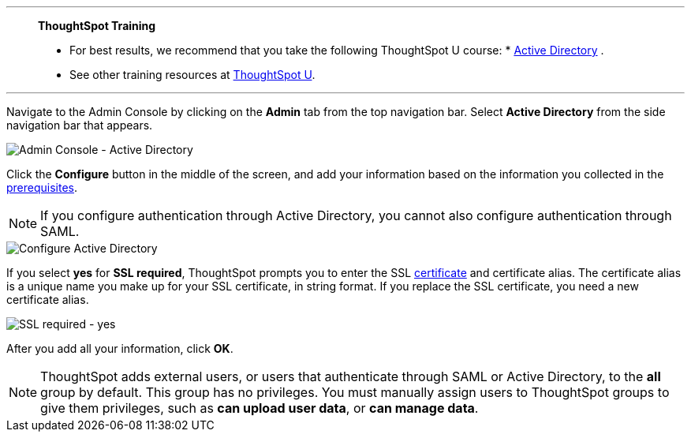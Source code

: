 '''
> **ThoughtSpot Training**
>
> * For best results, we recommend that you take the following ThoughtSpot U course: * https://training.thoughtspot.com/authentication-security/621451[Active Directory^]
.
> * See other training resources at https://training.thoughtspot.com/[ThoughtSpot U^].

'''

Navigate to the Admin Console by clicking on the *Admin* tab from the top navigation bar.
Select *Active Directory* from the side navigation bar that appears.

image::admin-portal-active-directory.png[Admin Console - Active Directory]

Click the *Configure* button in the middle of the screen, and add your information based on the information you collected in the <<prerequisites,prerequisites>>.

NOTE: If you configure authentication through Active Directory, you cannot also configure authentication through SAML.

image::admin-portal-active-directory-configure.png[Configure Active Directory]

If you select *yes* for *SSL required*, ThoughtSpot prompts you to enter the SSL <<ssl,certificate>> and certificate alias.
The certificate alias is a unique name you make up for your SSL certificate, in string format.
If you replace the SSL certificate, you need a new certificate alias.

image::admin-portal-active-directory-ssl.png[SSL required - yes]

After you add all your information, click *OK*.

NOTE: ThoughtSpot adds external users, or users that authenticate through SAML or Active Directory, to the *all* group by default. This group has no privileges. You must manually assign users to ThoughtSpot groups to give them privileges, such as *can upload user data*, or *can manage data*.
